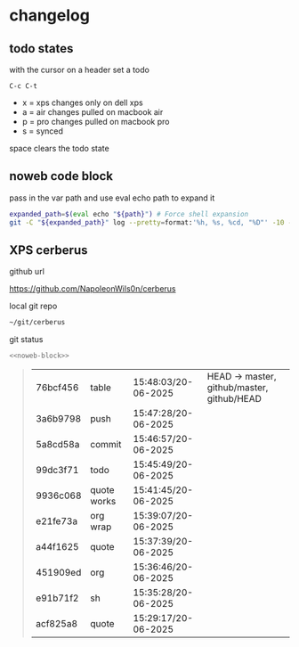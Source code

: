 #+STARTUP: show2levels
#+PROPERTY: header-args:sh :results output table replace :noweb yes :wrap quote
#+TODO: XPS(x) AIR(a) PRO(p) | SYNCED(s)
* changelog
** todo states

with the cursor on a header set a todo

#+begin_example
C-c C-t
#+end_example

+ x = xps changes only on dell xps
+ a = air changes pulled on macbook air
+ p = pro changes pulled on macbook pro
+ s = synced

space clears the todo state

** noweb code block

pass in the var path and use eval echo path to expand it

#+NAME: noweb-block
#+begin_src sh 
expanded_path=$(eval echo "${path}") # Force shell expansion
git -C "${expanded_path}" log --pretty=format:'%h, %s, %cd, "%D"' -10 --date=format:'%H:%M:%S/%d-%m-%Y' 
#+end_src

** XPS cerberus

github url

[[https://github.com/NapoleonWils0n/cerberus]]

local git repo

#+begin_src sh
~/git/cerberus
#+end_src

git status

#+NAME: cerberus
#+HEADER: :var path="~/git/cerberus"
#+begin_src sh
<<noweb-block>>
#+end_src

#+RESULTS: cerberus
#+begin_quote
| 76bcf456 | table       | 15:48:03/20-06-2025 | HEAD -> master, github/master, github/HEAD |
| 3a6b9798 | push        | 15:47:28/20-06-2025 |                                            |
| 5a8cd58a | commit      | 15:46:57/20-06-2025 |                                            |
| 99dc3f71 | todo        | 15:45:49/20-06-2025 |                                            |
| 9936c068 | quote works | 15:41:45/20-06-2025 |                                            |
| e21fe73a | org wrap    | 15:39:07/20-06-2025 |                                            |
| a44f1625 | quote       | 15:37:39/20-06-2025 |                                            |
| 451909ed | org         | 15:36:46/20-06-2025 |                                            |
| e91b71f2 | sh          | 15:35:28/20-06-2025 |                                            |
| acf825a8 | quote       | 15:29:17/20-06-2025 |                                            |
#+end_quote








